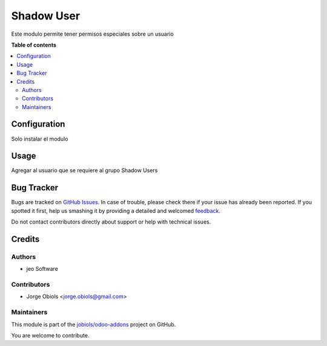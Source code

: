 ===========
Shadow User
===========

.. !!!!!!!!!!!!!!!!!!!!!!!!!!!!!!!!!!!!!!!!!!!!!!!!!!!!
   !! This file is generated by oca-gen-addon-readme !!
   !! changes will be overwritten.                   !!
   !!!!!!!!!!!!!!!!!!!!!!!!!!!!!!!!!!!!!!!!!!!!!!!!!!!!

.. |badge1| image:: https://img.shields.io/badge/maturity-Beta-yellow.png
    :target: https://odoo-community.org/page/development-status
    :alt: Beta
.. |badge2| image:: https://img.shields.io/badge/licence-AGPL--3-blue.png
    :target: http://www.gnu.org/licenses/agpl-3.0-standalone.html
    :alt: License: AGPL-3
.. |badge3| image:: https://img.shields.io/badge/github-jobiols%2Fodoo--addons-lightgray.png?logo=github
    :target: https://github.com/jobiols/odoo-addons/tree/12.0/shadow_user
    :alt: jobiols/odoo-addons

|badge1| |badge2| |badge3| 

Este modulo permite tener permisos especiales sobre un usuario

**Table of contents**

.. contents::
   :local:

Configuration
=============

Solo instalar el modulo

Usage
=====

Agregar al usuario que se requiere al grupo Shadow Users

Bug Tracker
===========

Bugs are tracked on `GitHub Issues <https://github.com/jobiols/odoo-addons/issues>`_.
In case of trouble, please check there if your issue has already been reported.
If you spotted it first, help us smashing it by providing a detailed and welcomed
`feedback <https://github.com/jobiols/odoo-addons/issues/new?body=module:%20shadow_user%0Aversion:%2012.0%0A%0A**Steps%20to%20reproduce**%0A-%20...%0A%0A**Current%20behavior**%0A%0A**Expected%20behavior**>`_.

Do not contact contributors directly about support or help with technical issues.

Credits
=======

Authors
~~~~~~~

* jeo Software

Contributors
~~~~~~~~~~~~

* Jorge Obiols <jorge.obiols@gmail.com>

Maintainers
~~~~~~~~~~~

This module is part of the `jobiols/odoo-addons <https://github.com/jobiols/odoo-addons/tree/12.0/shadow_user>`_ project on GitHub.

You are welcome to contribute.
